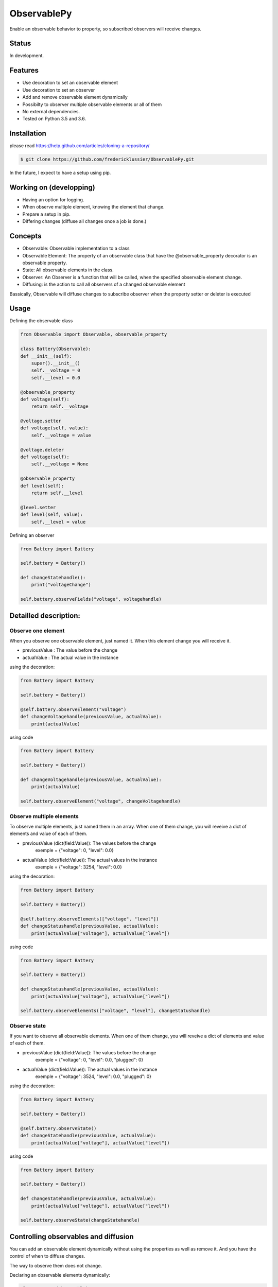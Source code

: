ObservablePy
================
.. image:: https://travis-ci.org/fredericklussier/ObservablePy.svg?branch=master
    :target: https://travis-ci.org/fredericklussier/ObservablePy

.. image:: https://coveralls.io/repos/github/fredericklussier/ObservablePy/badge.svg?branch=master
    :target: https://coveralls.io/github/fredericklussier/ObservablePy?branch=master


Enable an observable behavior to property, so subscribed observers
will receive changes.  

Status
------
In development.

Features
--------
* Use decoration to set an observable element
* Use decoration to set an observer
* Add and remove observable element dynamically
* Possibilty to observer multiple observable elements or all of them
* No external dependencies.
* Tested on Python 3.5 and 3.6.

Installation
------------
please read https://help.github.com/articles/cloning-a-repository/

.. code-block:: batch

    $ git clone https://github.com/fredericklussier/ObservablePy.git

In the future, I expect to have a setup using pip.

Working on (developping)
-------------------------
* Having an option for logging.
* When observe multiple element, knowing the element that change.
* Prepare a setup in pip.
* Differing changes (diffuse all changes once a job is done.)

Concepts
--------
* Observable: Observable implementation to a class
* Observable Element: The property of an observable class that have the @observable_property decorator is an observable property.
* State: All observable elements in the class. 
* Observer: An Observer is a function that will be called, when the specified observable element change.
* Diffusing: is the action to call all observers of a changed observable element

Bassically, Observable will diffuse changes to subscribe 
observer when the property setter or deleter is executed

Usage
-----
Defining the observable class

.. code-block:: python

    from Observable import Observable, observable_property

    class Battery(Observable):
    def __init__(self):
        super().__init__()
        self.__voltage = 0
        self.__level = 0.0

    @observable_property
    def voltage(self):
        return self.__voltage

    @voltage.setter
    def voltage(self, value):
        self.__voltage = value

    @voltage.deleter
    def voltage(self):
        self.__voltage = None

    @observable_property
    def level(self):
        return self.__level

    @level.setter
    def level(self, value):
        self.__level = value

Defining an observer

.. code-block:: python

    from Battery import Battery

    self.battery = Battery()

    def changeStatehandle():
        print("voltageChange")
    
    self.battery.observeFields("voltage", voltagehandle)

Detailled description:
----------------------

Observe one element
~~~~~~~~~~~~~~~~~~
When you observe one observable element, just named it. 
When this element change you will receive it.

* previousValue : The value before the change
* actualValue : The actual value in the instance

using the decoration:

.. code-block:: python

    from Battery import Battery

    self.battery = Battery()

    @self.battery.observeElement("voltage")
    def changeVoltagehandle(previousValue, actualValue):
        print(actualValue)
    
using code

.. code-block:: python

    from Battery import Battery

    self.battery = Battery()

    def changeVoltagehandle(previousValue, actualValue):
        print(actualValue)
    
    self.battery.observeElement("voltage", changeVoltagehandle)

Observe multiple elements
~~~~~~~~~~~~~~~~~~~~~~~
To observe multiple elements, just named them in an array. 
When one of them change, you will reveive a dict of 
elements and value of each of them.

* previousValue (dict(field:Value)): The values before the change
    exemple = {"voltage": 0, "level": 0.0}
* actualValue (dict(field:Value)): The actual values in the instance
    exemple = {"voltage": 3254, "level": 0.0}

using the decoration:

.. code-block:: python

    from Battery import Battery

    self.battery = Battery()

    @self.battery.observeElements(["voltage", "level"])
    def changeStatushandle(previousValue, actualValue):
        print(actualValue["voltage"], actualValue["level"])
    
using code

.. code-block:: python

    from Battery import Battery

    self.battery = Battery()

    def changeStatushandle(previousValue, actualValue):
        print(actualValue["voltage"], actualValue["level"])
    
    self.battery.observeElements(["voltage", "level"], changeStatushandle)

Observe state
~~~~~~~~~~~~~
If you want to observe all observable elements.
When one of them change, you will reveive a dict of 
elements and value of each of them.

* previousValue (dict(field:Value)): The values before the change
    exemple = {"voltage": 0, "level": 0.0, "plugged": 0}
* actualValue (dict(field:Value)): The actual values in the instance
    exemple = {"voltage": 3524, "level": 0.0, "plugged": 0}

using the decoration:

.. code-block:: python

    from Battery import Battery

    self.battery = Battery()

    @self.battery.observeState()
    def changeStatehandle(previousValue, actualValue):
        print(actualValue["voltage"], actualValue["level"])
    
using code

.. code-block:: python

    from Battery import Battery

    self.battery = Battery()

    def changeStatehandle(previousValue, actualValue):
        print(actualValue["voltage"], actualValue["level"])
    
    self.battery.observeState(changeStatehandle)

Controlling observables and diffusion
-------------------------------------
You can add an observable element dynamically 
without using the properties as well as remove it. 
And you have the control of when to diffuse changes.

The way to observe them does not change.

Declaring an observable elements dynamically:

.. code-block:: python

    class Battery(Observable):
    def __init__(self):
        super().__init__()
        ...
        self.addObservableElement("startup")

    def __del__():
        self.removeObservableElement("startup")

    def startUp():
        ...
        self.diffuse("startup", false, true)

Diffussing changes
~~~~~~~~~~~~~~~~~~
Diffusing is the action to diffuse the change of an observable element to its observer.

* what (str): the observable element name to diffuse 
* previousValue (any): the previous value before the observable element change
* actualValue (any): The actual values the observable element

.. code-block:: python

    self.diffuse(what, previousValue, value)


Informationnal methods
----------------------
Get a list of overvable elements
~~~~~~~~~~~~~~~~~~~~~~~~~~~~~~~~
get the list of properties that have observable decoration

.. code-block:: python

    from Battery import Battery

    self.battery = Battery()
    print(self.battery.getObservableElements())

.. code-block:: batch

    ["voltage", "level"]

Does the class has observable element(s)
~~~~~~~~~~~~~~~~~~~~~~~~~~~~~~~~~~~~~~~~
Mention if class has observable element.

.. code-block:: python

    from Battery import Battery

    self.battery = Battery()
    print(self.battery.hasObservableElements())

result:

.. code-block:: batch

    True

Is this is an observable element
~~~~~~~~~~~~~~~~~~~~~~~~~~~~~~~~~~~~~~~~
Mention if an element is an observable element.

* Element (str): the element name to evaluate

.. code-block:: python

    from Battery import Battery

    self.battery = Battery()
    print(self.battery.isObservableElement("temperature"))

result:

.. code-block:: batch

    False

Does it has observer(s)
~~~~~~~~~~~~~~~~~~~~~~~~~~~~~~
Mention if the instance of the class has observer.

.. code-block:: python

    from Battery import Battery

    self.battery = Battery()
    print(self.battery.hasObservers())

result:

.. code-block:: batch

    True

Get the observer(s)
~~~~~~~~~~~~~~~~~~~~~~~~~~~~~~
Get the list of observers ot the instance of the class.

.. code-block:: python

    from Battery import Battery

    self.battery = Battery()
    print(self.battery.getObservers())

result:

.. code-block:: batch

    [{"voltage": ["changeStatehandle"]},{"level": []}]


License
-------
Distributed under the MIT license: https://opensource.org/licenses/MIT

Copyright (c) 2017 Frédérick Lussier (www.linkedin.com/in/frederick-lussier-757b849)
